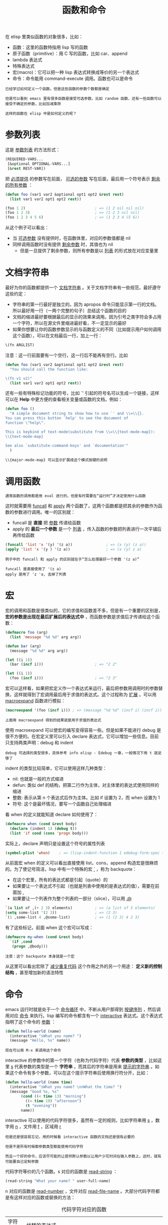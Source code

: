 #+TITLE: 函数和命令
#+HTML_HEAD: <link rel="stylesheet" type="text/css" href="css/main.css" />
#+HTML_LINK_UP: variable.html   
#+HTML_LINK_HOME: elisp.html
#+OPTIONS: num:nil timestamp:nil ^:nil

在 elisp 里类似函数的对象很多，比如：
+ 函数：这里的函数特指用 lisp 写的函数
+ 原子函数（primitive）：用 C 写的函数，比如 car、append
+ lambda 表达式
+ 特殊表达式
+ 宏(macro)：它可以把一种 lisp 表达式转换成等价的另一个表达式
+ 命令：命令能用 command-execute 调用。函数也可以是命令

#+BEGIN_EXAMPLE
  已经学过如何定义一个函数。但是这些函数的参数个数都是确定

  但是可以看到 emacs 里有很多函数是接受可选参数，比如 random 函数，还有一些函数可以接受不确定的参数，比如加减乘除

  这样的函数在 elisp 中是如何定义的呢？
#+END_EXAMPLE
* 参数列表
  这是 _参数列表_ 的方法形式：

  #+BEGIN_SRC lisp 
  (REQUIRED-VARS...
   [&optional OPTIONAL-VARS...]
   [&rest REST-VAR])
  #+END_SRC

  把 _必须提供_ 的参数写在前面， _可选的参数_ 写在后面，最后用一个符号表示 _剩余的所有参数_ ：

  #+BEGIN_SRC lisp 
  (defun foo (var1 var2 &optional opt1 opt2 &rest rest)
    (list var1 var2 opt1 opt2 rest))

  (foo 1 2)                               ; => (1 2 nil nil nil)
  (foo 1 2 3)                             ; => (1 2 3 nil nil)
  (foo 1 2 3 4 5 6)                       ; => (1 2 3 4 (5 6))
  #+END_SRC

  从这个例子可以看出：
  + 当 _可选参数_ 没有提供时，在函数体里，对应的参数值都是 nil
  + 同样调用函数时没有提供 _剩余参数_ 时，其值也为 nil
    + 但是一旦提供了剩余参数，则所有参数是以 _列表_ 的形式放在对应变量里

* 文档字符串
  最好为你的函数都提供一个 _文档字符串_ 。关于文档字符串有一些规范，最好遵守这些约定：
  + 字符串的第一行最好是独立的。因为 apropos 命令只能显示第一行的文档。所以最好用一行（一两个完整的句子）总结这个函数的目的
  + 文档的缩进最好要根据最后的显示的效果来调用。因为引号之类字符会多占用一个字符，所以在源文件里缩进最好看，不一定显示的最好
  + 如果你想要让你的函数参数显示的与函数定义的不同（比如提示用户如何调用这个函数），可以在文档最后一行，加上一行：
  #+BEGIN_SRC lisp 
  \(fn ARGLIST)
  #+END_SRC

  注意：这一行前面要有一个空行，这一行后不能再有空行。比如

  #+BEGIN_SRC lisp 
  (defun foo (var1 var2 &optional opt1 opt2 &rest rest)
    "You should call the function like:

  \(fn v1 v2)"
    (list var1 var2 opt1 opt2 rest))
  #+END_SRC

  还有一些有特殊标记功能的符号，比如 `' 引起的符号名可以生成一个链接，这样可以在 *Help* 中更方便的查看相关变量或函数的文档，例如：

  #+BEGIN_SRC lisp 
  (defun foo ()
    "A simple document string to show how to use `' and \\=\\{}.
  You can press this button `help' to see the document of
  function \"help\".

  This is keybind of text-mode(substitute from \\=\\{text-mode-map}):
  \\{text-mode-map}

  See also `substitute-command-keys' and `documentation'"
    )
  #+END_SRC

  #+BEGIN_EXAMPLE
  \\{major-mode-map} 可以显示扩展成这个模式按键的说明
  #+END_EXAMPLE

* 调用函数
  #+BEGIN_EXAMPLE
  通常函数的调用都是用 eval 进行的，但是有时需要在“运行时”才决定使用什么函数
  #+END_EXAMPLE
  这时就需要用 _funcall_ 和 _apply_ 两个函数了，这两个函数都是把其余的参数作为函数的参数进行调用。唯一的区别就：
  + funcall 是 *直接* 把 _参数_ 传递给函数
  + apply 的 *最后一个参数* 是一个 _列表_ ，传入函数的参数把列表进行一次平铺后再传给函数

  #+BEGIN_SRC lisp 
  (funcall 'list 'x '(y) '(z a))               ; => (x (y) (z a))
  (apply 'list 'x '(y ) '(z a))                ; => (x (y) z a)
  #+END_SRC

  #+BEGIN_EXAMPLE
    例子中的 funcall 和 apply 的区别就在于“怎么处理最好一个参数 '(z a)”

    funcall 是直接使用了 '(z a)
    apply 是用了 'z 'a, 去掉了列表 
  #+END_EXAMPLE

* 宏
  宏的调用和函数是很类似的，它的求值和函数差不多，但是有一个重要的区别是， *宏的参数是出现在最后扩展后的表达式中* ，而函数参数是求值后才传递给这个函数：
  #+BEGIN_SRC lisp 
  (defmacro foo (arg)
    (list 'message "%d %d" arg arg))

  (defun bar (arg)
    (message "%d %d" arg arg))

  (let ((i 1))
    (bar (incf i)))                       ; => "2 2"

  (let ((i 1))
    (foo (incf i)))                       ; => "2 3"
  #+END_SRC

  宏可以这样看，如果把宏定义作一个表达式来运行，最后把参数用调用时的参数替换，这样就得到了宏调用最后用于求值的表达式。这个过程称为 _扩展_ 。可以用 _macroexpand_ 函数进行模拟：

  #+BEGIN_SRC lisp 
  (macroexpand '(foo (incf i))) ; => (message "%d %d" (incf i) (incf i))
  #+END_SRC

  #+BEGIN_EXAMPLE
  上面用 macroexpand 得到的结果就是用于求值的表达式
  #+END_EXAMPLE

  使用 macroexpand 可以使宏的编写变得容易一些。但是如果不能进行 debug 是很不方便的。在宏定义里可以引入 declare 表达式，它可以增加一些信息。目前只支持两类声明：debug 和 indent
  #+BEGIN_EXAMPLE
  debug 可选择的类型很多，具体参考 info elisp - Edebug 一章，一般情况下用 t 就足够了
  #+END_EXAMPLE
  indent 的类型比较简单，它可以使用这样几种类型：
  + nil: 也就是一般的方式缩进
  + defun: 类似 def 的结构，把第二行作为主体，对主体里的表达式使用同样的缩进
  + 整数: 表示从第 n 个表达式后作为主体。比如 if 设置为 2，而 when 设置为 1
  + 符号: 这个是最坏情况，要写一个函数自己处理缩进

  看 when 的定义就能知道 declare 如何使用了：
  #+BEGIN_SRC lisp 
  (defmacro when (cond &rest body)
    (declare (indent 1) (debug t))
    (list 'if cond (cons 'progn body)))
  #+END_SRC

  实际上，declare 声明只是设置这个符号的属性列表
  #+BEGIN_SRC lisp 
  (symbol-plist 'when)    ; => (lisp-indent-function 1 edebug-form-spec t)
  #+END_SRC

  从前面宏 when 的定义可以看出直接使用 list，cons，append 构造宏是很麻烦的。为了使记号简洁，lisp 中有一个特殊的宏  _`_ ，称为 backquote：
  + 在这个宏里，所有的表达式都是引起（quote）的
  + 如果要让一个表达式不引起（也就是列表中使用的是表达式的值），需要在前面加 _,_
  + 如果要让一个列表作为整个列表的一部分（slice），可以用 _,@_ 

  #+BEGIN_SRC lisp 
  `(a list of ,(+ 2 3) elements)          ; => (a list of 5 elements)
  (setq some-list '(2 3))                 ; => (2 3)
  `(1 ,some-list 4 ,@some-list)           ; => (1 (2 3) 4 2 3)
  #+END_SRC

  有了这些标记，前面 when 这个宏可以写成：

  #+BEGIN_SRC lisp 
  (defmacro my-when (cond &rest body)
    `(if ,cond
	 (progn ,@body)))
  #+END_SRC

  #+BEGIN_EXAMPLE
  注意：这个 backquote 本身就是一个宏
  #+END_EXAMPLE
  从这里可以看出宏除了 _减少重复代码_ 这个作用之外的另一个用途： *定义新的控制结构* ，甚至增加新的语法特性

* 命令
  emacs 运行时就是处于一个 _命令循环_ 中，不断从用户那得到 _按键序列_ ，然后调用对应 _命令_ 来执行。lisp 编写的命令都含有一个 _interactive_ 表达式。这个表达式指明了这个命令的 _参数_ ：

  #+BEGIN_SRC lisp 
  (defun hello-world (name)
    (interactive "sWhat you name? ")
    (message "Hello, %s" name))
  #+END_SRC

  #+BEGIN_EXAMPLE
  现在可以用 M-x 来调用这个命令
  #+END_EXAMPLE

  interactive 的参数中的第一个字符（也称为代码字符）代表 *参数的类型* ，比如这里 _s_ 代表参数的类型是一个 *字符串* ，而其后的字符串是用来 _提示的字符串_ 。如果这个命令有多个参数，可以在这个提示字符串后使用换行符分开，比如：

  #+BEGIN_SRC lisp 
  (defun hello-world (name time)
    (interactive "sWhat you name? \nnWhat the time? ")
    (message "Good %s, %s"
	     (cond ((< time 13) "morning")
		   ((< time 19) "afternoon")
		   (t "evening"))
	     name))
  #+END_SRC

  interactive 可以使用的代码字符很多，虽然有一定的规则，比如字符串用 _s_ ，数字用 _n_ ，文件用 _f_ ，区域用 _r_  

  #+BEGIN_EXAMPLE
    但是还是很容易忘记，用的时候看 interactive 函数的文档还是很有必要的

    但是不是所有时候都参数类型都能使用代码字符

    而且一个好的命令，应该尽可能的让提供默认参数以让用户少花时间在输入参数上，这时，就有可能要自己定制参数
  #+END_EXAMPLE

  代码字符等价的几个函数。s 对应的函数是 _read-string_ ：

  #+BEGIN_SRC lisp 
  (read-string "What your name? " user-full-name)
  #+END_SRC

  n 对应的函数是 _read-number_ ，文件对应 _read-file-name_ 。大部分代码字符都是有这样对应的函数或替换的方法：

  #+CAPTION: 代码字符对应的函数
  #+ATTR_HTML: :border 1 :rules all :frame boader
  | 字符代码 | 代替的表达式                                                                           |
  | a        | (completing-read prompt obarray 'fboundp t)                                            |
  | b        | (read-buffer prompt nil t)                                                             |
  | B        | (read-buffer prompt)                                                                   |
  | c        | (read-char prompt)                                                                     |
  | C        | (read-command prompt)                                                                  |
  | d        | (point)                                                                                |
  | D        | (read-directory-name prompt)                                                           |
  | e        | (read-event)                                                                           |
  | f        | (read-file-name prompt nil nil t)                                                      |
  | F        | (read-file-name prompt)                                                                |
  | G        | 暂时不知道和 f 的差别                                                                  |
  | k        | (read-key-sequence prompt)                                                             |
  | K        | (read-key-sequence prompt nil t)                                                       |
  | m        | (mark)                                                                                 |
  | n        | (read-number prompt)                                                                   |
  | N        | (if current-prefix-arg (prefix-numeric-value current-prefix-arg) (read-number prompt)) |
  | p        | (prefix-numeric-value current-prefix-arg)                                              |
  | P        | current-prefix-arg                                                                     |
  | r        | (region-beginning) (region-end)                                                        |
  | s        | (read-string prompt)                                                                   |
  | S        | (completing-read prompt obarray nil t)                                                 |
  | v        | (read-variable prompt)                                                                 |
  | x        | (read-from-minibuffer prompt nil nil t)                                                |
  | X        | (eval (read-from-minibuffer prompt nil nil t))                                         |
  | z        | (read-coding-system prompt)                                                            |
  | Z        | (and current-prefix-arg (read-coding-system prompt))                                   |

  #+BEGIN_EXAMPLE
  知道这些表达式如何用于 interactive 表达式里呢？
  #+END_EXAMPLE

  简而言之，如果 interactive 的参数是一个表达式，则这个表达式 _求值后的列表元素_ 对应于这个 _命令的参数_ ：

  #+BEGIN_SRC lisp 
  (defun read-hiden-file (file arg)
    (interactive
     (list (read-file-name "Choose a hiden file: " "~/" nil nil nil
			   (lambda (name)
			     (string-match "^\\." (file-name-nondirectory name))))
	   current-prefix-arg))
    (message "%s, %S" file arg))
  #+END_SRC

  + 第一个参数是读入一个以 _._ 开头的文件名
  + 第二个参数为 _当前的前缀参数_ （prefix argument），它可以用 _C-u_ 或 C-u 加数字提供
  + list 把这两个参数构成一个列表。这就是命令一般的自定义设定参数的方法 

  需要注意的是 _current-prefix-arg_ 这个变量。这个变量当一个命令被调用，它就被赋与一个值，可以用 C-u 就能改变它的值。在命令运行过程中，它的值始终都存在。即使你的命令不用参数，也可以访问它

  #+BEGIN_SRC lisp 
  (defun foo ()
    (interactive)
    (message "%S" current-prefix-arg))
  #+END_SRC

  #+BEGIN_EXAMPLE
    用 C-u foo 调用它，可以发现它的值是 (4)

    那为什么大多数命令还单独为它设置一个参数呢？这是因为命令不仅是用户可以调用，很可能其它函数也可以调用，单独设置一个参数可以方便的用参数传递的方法调用这个命令

    事实上所有的命令都可以不带参数，而使用前面介绍的方法在命令定义的部分读入需要的参数，但是为了提高命令的可重用性和代码的可读性，还是把参数分离到 interactive 表达式里好
  #+END_EXAMPLE

